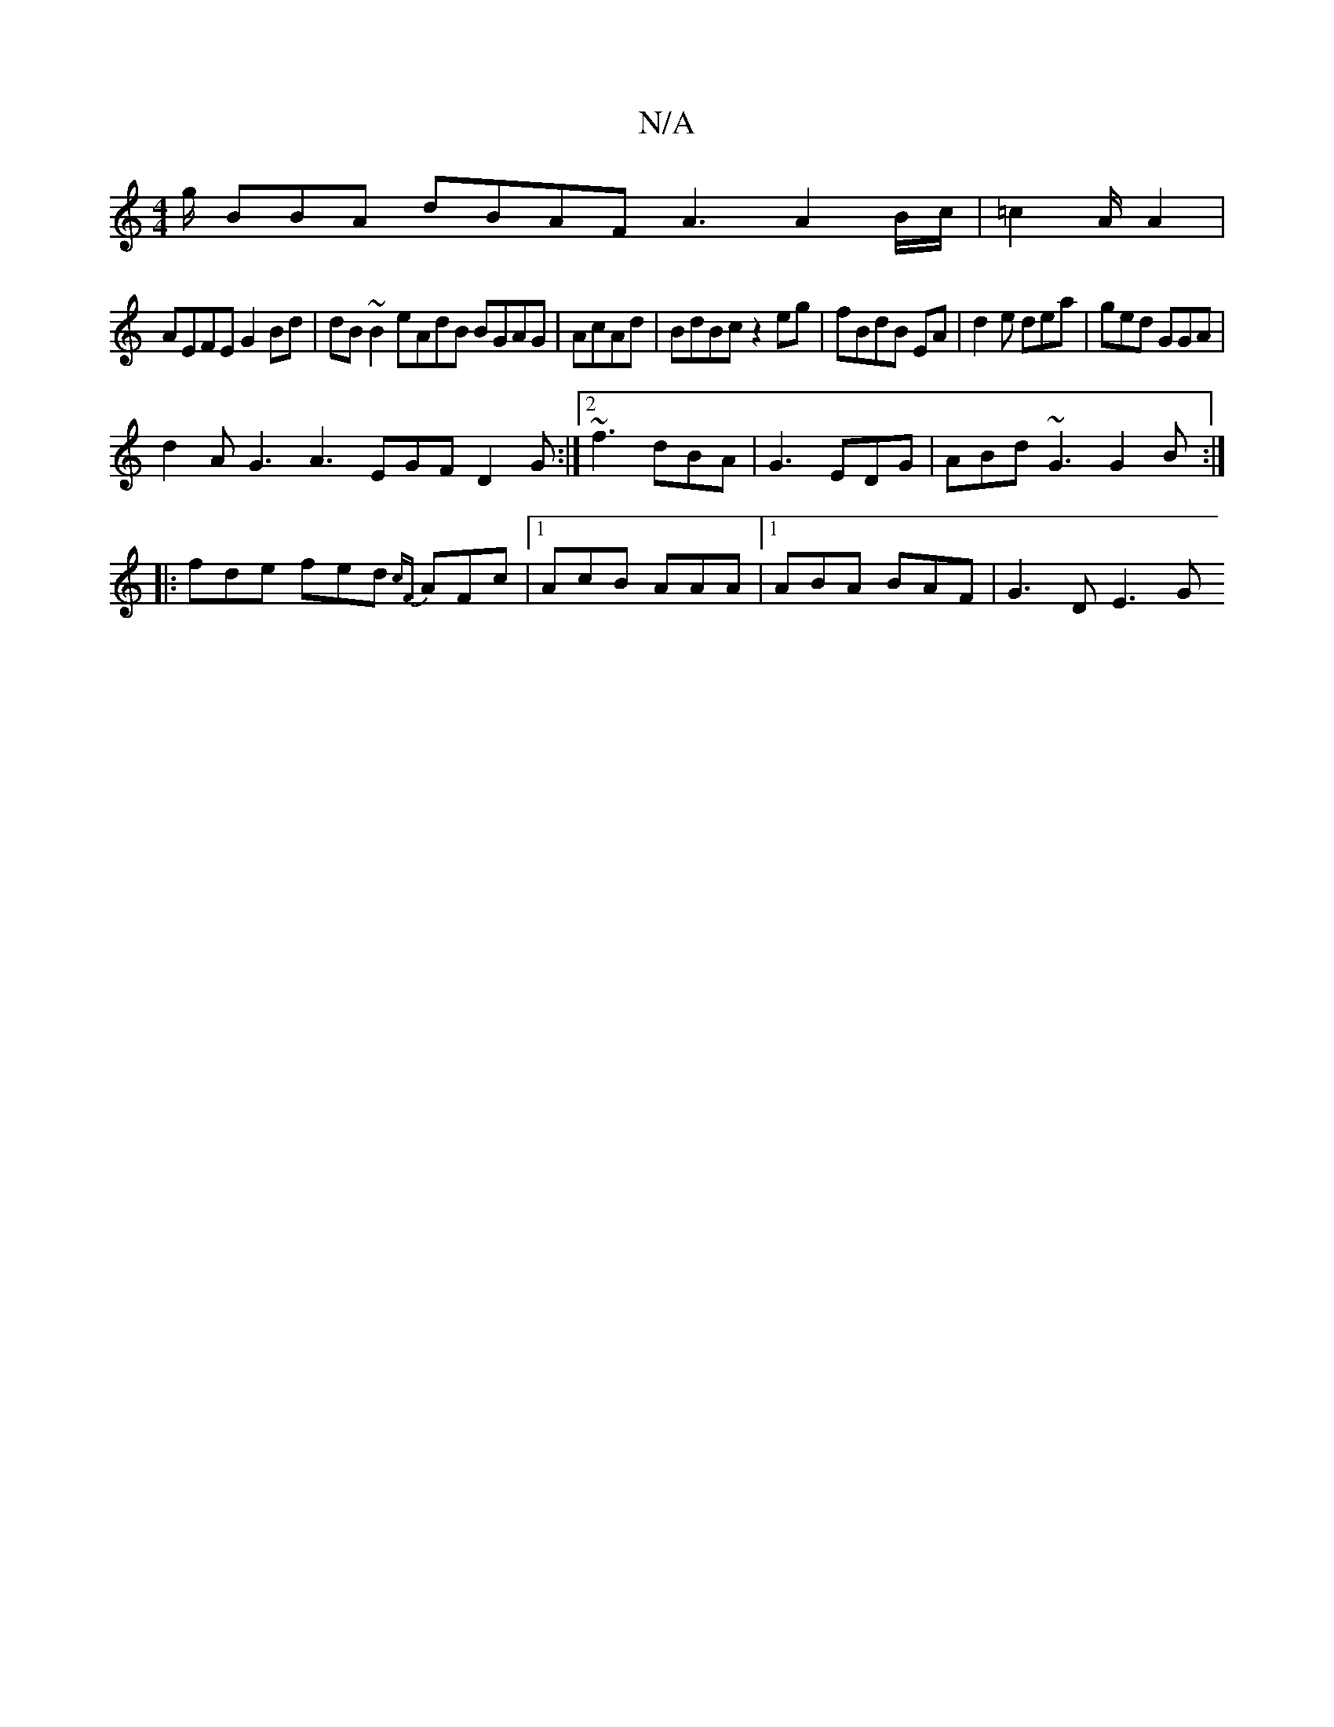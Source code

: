 X:1
T:N/A
M:4/4
R:N/A
K:Cmajor
g/2 BBA dBAF A3 A2 B/c/|=c2A/2A2|
AEFE G2Bd|dB~B2 eAdB BGAG|AcAd|BdBc z2 eg|fBdB EA|d2e dea| ged GGA|
d2A G3 A3 EGF D2 G:|2 ~f3 dBA|G3 EDG|ABd ~G3 G2B:|
|: fde fed {cF}AFc|1 AcB AAA|1 ABA BAF|G3D E3 G